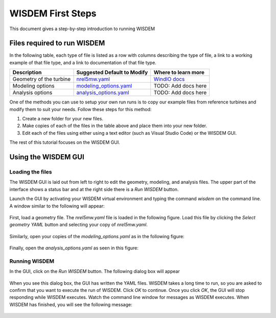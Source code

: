 WISDEM First Steps
==================

This document gives a step-by-step introduction to running WISDEM

Files required to run WISDEM
----------------------------

In the following table, each type of file is listed as a row with columns describing the type of file, a link to a working example of that file type, and a link to documentation of that file type.

+---------------------------+---------------------------------------------------------------------------------------------------------------------------------+------------------------------------------------------------------------------+
| Description               | Suggested Default to Modify                                                                                                     | Where to learn more                                                          |
+===========================+=================================================================================================================================+==============================================================================+
| Geometry of the turbine   | `nrel5mw.yaml <https://github.com/WISDEM/WISDEM/blob/develop/examples/reference_turbines_lcoe/nrel5mw.yaml>`_                   | `WindIO docs <https://windio.readthedocs.io/en/latest/source/turbine.html>`_ |
+---------------------------+---------------------------------------------------------------------------------------------------------------------------------+------------------------------------------------------------------------------+
| Modeling options          | `modeling_options.yaml <https://github.com/WISDEM/WISDEM/blob/develop/examples/reference_turbines_lcoe/modeling_options.yaml>`_ | TODO: Add docs here                                                          |
+---------------------------+---------------------------------------------------------------------------------------------------------------------------------+------------------------------------------------------------------------------+
| Analysis options          | `analysis_options.yaml <https://github.com/WISDEM/WISDEM/blob/develop/examples/reference_turbines_lcoe/analysis_options.yaml>`_ | TODO: Add docs here                                                          |
+---------------------------+---------------------------------------------------------------------------------------------------------------------------------+------------------------------------------------------------------------------+

One of the methods you can use to setup your own run runs is to copy our example files from reference turbines and modify them to suit your needs. Follow these steps for this method:

1. Create a new folder for your new files.
2. Make copies of each of the files in the table above and place them into your new folder.
3. Edit each of the files using either using a text editor (such as Visual Studio Code) or the WISDEM GUI.

The rest of this tutorial focuses on the WISDEM GUI.

Using the WISDEM GUI
--------------------

Loading the files
~~~~~~~~~~~~~~~~~

The WISDEM GUI is laid out from left to right to edit the geometry, modeling, and analysis files. The upper part of the interface shows a status bar and at the right side there is a `Run WISDEM` button.

Launch the GUI by activating your WISDEM virtual environment and typing the command `wisdem` on the command line. A window similar to the following will appear:

.. figure:: /images/yaml/wisdem_gui_step_01.png

First, load a geometry file. The `nrel5mw.yaml` file is loaded in the following figure. Load this file by clicking the `Select geometry YAML` button and selecting your copy of `nrel5mw.yaml`.

.. figure:: /images/yaml/wisdem_gui_step_02.png

Similarly, open your copies of the `modeling_options.yaml` as in the following figure:

.. figure:: /images/yaml/wisdem_gui_step_03.png

Finally, open the `analysis_options.yaml` as seen in this figure:

.. figure:: /images/yaml/wisdem_gui_step_04.png

Running WISDEM
~~~~~~~~~~~~~~

In the GUI, click on the `Run WISDEM` button. The following dialog box will appear

.. figure:: /images/yaml/wisdem_gui_step_05.png

When you see this dialog box, the GUI has written the YAML files. WISDEM takes a long time to run, so you are asked to confirm that you want to execute the run of WISDEM. Click `OK` to continue. Once you click `OK`, the GUI will stop responding while WISDEM executes. Watch the command line window for messages as WISDEM executes. When WISDEM has finished, you will see the following message:

.. figure:: /images/yaml/wisdem_gui_step_06.png
